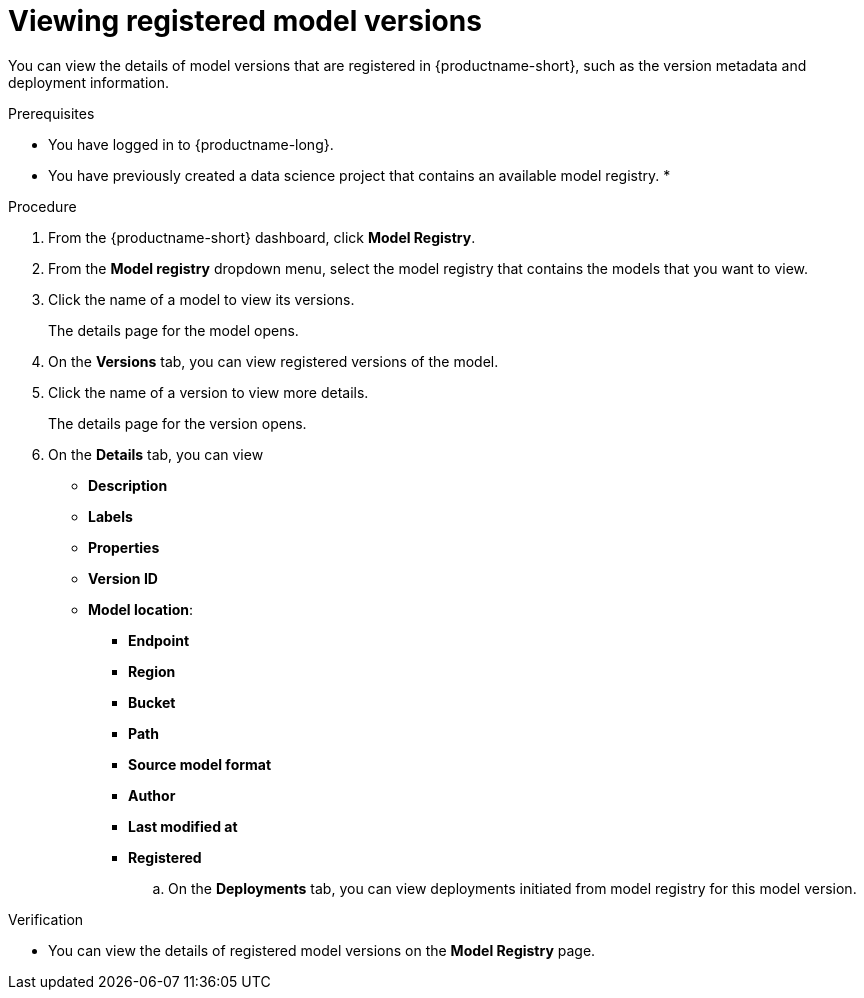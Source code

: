 :_module-type: PROCEDURE

[id="viewing-registered-model-versions_{context}"]
= Viewing registered model versions

[role='_abstract']
You can view the details of model versions that are registered in {productname-short}, such as the version metadata and deployment information.

.Prerequisites
* You have logged in to {productname-long}.
* You have previously created a data science project that contains an available model registry.
*

.Procedure
. From the {productname-short} dashboard, click *Model Registry*.
. From the *Model registry* dropdown menu, select the model registry that contains the models that you want to view.
. Click the name of a model to view its versions.
+
The details page for the model opens.
. On the *Versions* tab, you can view registered versions of the model.
. Click the name of a version to view more details.
+
The details page for the version opens.
. On the *Details* tab, you can view
** *Description*
** *Labels*
** *Properties*
** *Version ID*
** *Model location*:    
*** *Endpoint*
*** *Region*
*** *Bucket*
*** *Path*
*** *Source model format*
*** *Author*
*** *Last modified at*
*** *Registered*
.. On the *Deployments* tab, you can view deployments initiated from model registry for this model version.

.Verification
* You can view the details of registered model versions on the *Model Registry* page.

//[role='_additional-resources']
//.Additional resources
